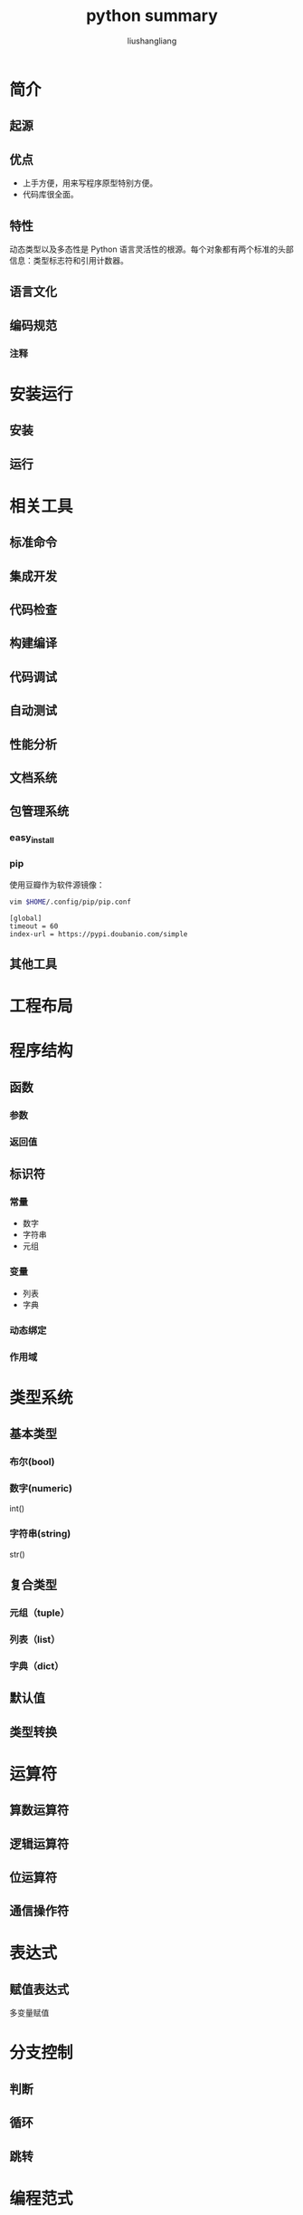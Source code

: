 # -*- coding:utf-8; -*-
# -*- coding:utf-8-*-
#+TITLE: python summary
#+AUTHOR: liushangliang
#+EMAIL: phenix3443+github@gmail.com
#+STARTUP: overview

* 简介
** 起源
** 优点
   + 上手方便，用来写程序原型特别方便。
   + 代码库很全面。
** 特性
   动态类型以及多态性是 Python 语言灵活性的根源。每个对象都有两个标准的头部信息：类型标志符和引用计数器。
** 语言文化
** 编码规范
*** 注释
* 安装运行
** 安装
** 运行
* 相关工具
** 标准命令
** 集成开发
** 代码检查
** 构建编译
** 代码调试
** 自动测试
** 性能分析
** 文档系统
** 包管理系统
*** easy_install
*** pip
    使用豆瓣作为软件源镜像：
    #+BEGIN_SRC sh
vim $HOME/.config/pip/pip.conf
    #+END_SRC


    #+BEGIN_EXAMPLE
[global]
timeout = 60
index-url = https://pypi.doubanio.com/simple
    #+END_EXAMPLE


** 其他工具
* 工程布局
* 程序结构
** 函数
*** 参数
*** 返回值
** 标识符
*** 常量
    + 数字
    + 字符串
    + 元组
*** 变量
    + 列表
    + 字典
*** 动态绑定
*** 作用域
* 类型系统
** 基本类型
*** 布尔(bool)
*** 数字(numeric)
    int()
*** 字符串(string)
    str()
** 复合类型
*** 元组（tuple）
*** 列表（list）
*** 字典（dict）
** 默认值
** 类型转换
* 运算符
** 算数运算符
** 逻辑运算符
** 位运算符
** 通信操作符
* 表达式
** 赋值表达式
   多变量赋值
* 分支控制
** 判断
** 循环
** 跳转

* 编程范式
** 面向对象
   python 本身支持类模型。
*** 封装
*** 继承
    #+BEGIN_SRC python
# -*- coding:utf-8-*-
class Base:
    cls_var = "cls_var"

    def __init__(self, name):
        print("construct Foo instance: " + name)
        self.instance_var = "instance var"

    @classmethod
    def cls_method(cls):
        return type(cls).__name__ + " class method"

    @classmethod
    def call_static_method(cls):
        return "from class method call " + cls.static_methold()

    @staticmethod
    def static_methold():
        return "base static method "

    @staticmethod
    def call_cls_methold():
        return "from static method call " + Base.cls_method()

    def instance_method(self):
        return type(self).__name__ + " instance method"


class Derive(Base):
    @classmethod
    def cls_method(cls):
        return type(cls).__name__ + " class method"

    @staticmethod
    def static_methold():
        return "child static method"


if __name__ == "__main__":
    b1 = Base("foo1")
    b2 = Base("foo2")

    print(b1.instance_var is b2.instance_var)  # True
    print(b1.cls_var is b2.cls_var)  # True
    print(b1.cls_method is b2.cls_method)  # False
    print(b1.static_methold is b2.static_methold)  # True

    print(b1.instance_method())

    print(b1.cls_method())
    print(Base.cls_method())

    print(b1.static_methold())
    print(Base.static_methold())

    print(Base.call_cls_methold())
    print(Base.call_static_method())

    d = Derive("child")
    print(d.call_static_method())
    print(d.call_cls_methold())

     #+END_SRC
**** 类变量
**** 实例变量
**** 类方法
     如果函数总需要访问类的成员，不需要访问实例成员，就将函数声明为类方法。其中第一个参数动态绑定到调用该函数的类型上。
**** 成员方法
     如果需要访问实例成员就声明为实例方法，其中第一个参数动态绑定到调用该函数的实例上。
**** 静态方法
     如果类成员和实例成员都不需要访问，就声明为静态方法。
**** 构造函数
     子类不会主动调用父类的构造函数，需要手动调用。注意不要直接使用父类名进行调用，而是使用 super()
     #+BEGIN_SRC python
class A:
    def __init__(self):
        print("init A")


class B(A):
    def __init__(self):
        A.__init__(self)
        print("init B")


class C(A):
    def __init__(self):
        A.__init__(self)
        print("init C")


class D(B, C):
    def __init__(self):
        B.__init__(self)
        C.__init__(self)
        print("init D")


d = D()

     #+END_SRC
     正确做法：
     #+BEGIN_SRC python
class A:
    def __init__(self):
        print("init A")


class B(A):
    def __init__(self):
        super().__init__()
        print("init B")


class C(A):
    def __init__(self):
        super().__init__()
        print("init C")


class D(B, C):
    def __init__(self):
        super().__init__()
        print("init D")


d = D()

     #+END_SRC
     注意上面构造函数中的调用顺序。
**** 析构函数

*** 多态
* 程序库
** 操作系统
** 测试
*** deepdiff
*** unittest
    build-in
** 密码学
*** hashlib
    build-in
*** pycryto
** 国际化
** 配置

** 日期
** 日志
*** logging
    build-in
** 数据库
*** mysql
**** MySQL-db
**** mysql-connector
*** redis
** 序列化
*** struct
    build-in

* 参考书籍
** 入门
   + [[https://book.douban.com/subject/6049132/][Python 学习手册]]
** 高级
** 实践
   + [[https://book.douban.com/subject/26801374/][Python 核心编程]]
** 原理
   + [[https://book.douban.com/subject/3117898/][Python 源码剖析]]
